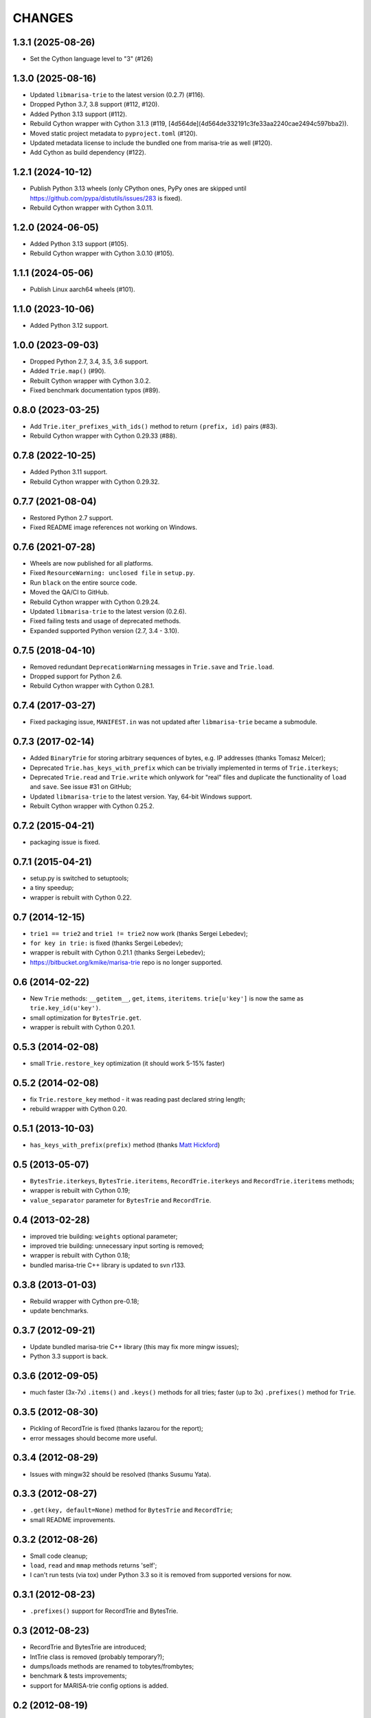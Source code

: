 
CHANGES
=======

1.3.1 (2025-08-26)
------------------

* Set the Cython language level to "3" (#126)

1.3.0 (2025-08-16)
------------------

* Updated ``libmarisa-trie`` to the latest version (0.2.7) (#116).
* Dropped Python 3.7, 3.8 support (#112, #120).
* Added Python 3.13 support (#112).
* Rebuild Cython wrapper with Cython 3.1.3 (#119, [4d564de](4d564de332191c3fe33aa2240cae2494c597bba2)).
* Moved static project metadata to ``pyproject.toml`` (#120).
* Updated metadata license to include the bundled one from marisa-trie as well (#120).
* Add Cython as build dependency (#122).

1.2.1 (2024-10-12)
------------------

* Publish Python 3.13 wheels (only CPython ones, PyPy ones are skipped until https://github.com/pypa/distutils/issues/283 is fixed).
* Rebuild Cython wrapper with Cython 3.0.11.

1.2.0 (2024-06-05)
------------------

* Added Python 3.13 support (#105).
* Rebuild Cython wrapper with Cython 3.0.10 (#105).

1.1.1 (2024-05-06)
------------------

* Publish Linux aarch64 wheels (#101).

1.1.0 (2023-10-06)
------------------

* Added Python 3.12 support.

1.0.0 (2023-09-03)
------------------

* Dropped Python 2.7, 3.4, 3.5, 3.6 support.
* Added ``Trie.map()`` (#90).
* Rebuilt Cython wrapper with Cython 3.0.2.
* Fixed benchmark documentation typos (#89).

0.8.0 (2023-03-25)
------------------

* Add ``Trie.iter_prefixes_with_ids()`` method to return ``(prefix, id)`` pairs (#83).
* Rebuild Cython wrapper with Cython 0.29.33 (#88).

0.7.8 (2022-10-25)
------------------

* Added Python 3.11 support.
* Rebuild Cython wrapper with Cython 0.29.32.

0.7.7 (2021-08-04)
------------------

* Restored Python 2.7 support.
* Fixed README image references not working on Windows.

0.7.6 (2021-07-28)
------------------

* Wheels are now published for all platforms.
* Fixed ``ResourceWarning: unclosed file`` in ``setup.py``.
* Run ``black`` on the entire source code.
* Moved the QA/CI to GitHub.
* Rebuild Cython wrapper with Cython 0.29.24.
* Updated ``libmarisa-trie`` to the latest version (0.2.6).
* Fixed failing tests and usage of deprecated methods.
* Expanded supported Python version (2.7, 3.4 - 3.10).

0.7.5 (2018-04-10)
------------------

* Removed redundant ``DeprecationWarning`` messages in ``Trie.save`` and
  ``Trie.load``.
* Dropped support for Python 2.6.
* Rebuild Cython wrapper with Cython 0.28.1.

0.7.4 (2017-03-27)
------------------

* Fixed packaging issue, ``MANIFEST.in`` was not updated after ``libmarisa-trie``
  became a submodule.

0.7.3 (2017-02-14)
------------------

* Added ``BinaryTrie`` for storing arbitrary sequences of bytes, e.g. IP
  addresses (thanks Tomasz Melcer);
* Deprecated ``Trie.has_keys_with_prefix`` which can be trivially implemented in
  terms of ``Trie.iterkeys``;
* Deprecated ``Trie.read`` and ``Trie.write`` which onlywork for "real" files
  and duplicate the functionality of ``load`` and ``save``. See issue #31 on
  GitHub;
* Updated ``libmarisa-trie`` to the latest version. Yay, 64-bit Windows support.
* Rebuilt Cython wrapper with Cython 0.25.2.

0.7.2 (2015-04-21)
------------------

* packaging issue is fixed.

0.7.1 (2015-04-21)
------------------

* setup.py is switched to setuptools;
* a tiny speedup;
* wrapper is rebuilt with Cython 0.22.

0.7 (2014-12-15)
----------------

* ``trie1 == trie2`` and ``trie1 != trie2`` now work (thanks Sergei Lebedev);
* ``for key in trie:`` is fixed (thanks Sergei Lebedev);
* wrapper is rebuilt with Cython 0.21.1 (thanks Sergei Lebedev);
* https://bitbucket.org/kmike/marisa-trie repo is no longer supported.

0.6 (2014-02-22)
----------------

* New ``Trie`` methods: ``__getitem__``, ``get``, ``items``, ``iteritems``.
  ``trie[u'key']`` is now the same as ``trie.key_id(u'key')``.
* small optimization for ``BytesTrie.get``.
* wrapper is rebuilt with Cython 0.20.1.

0.5.3 (2014-02-08)
------------------

* small ``Trie.restore_key`` optimization (it should work 5-15% faster)

0.5.2 (2014-02-08)
------------------

* fix ``Trie.restore_key`` method - it was reading past declared string length;
* rebuild wrapper with Cython 0.20.

0.5.1 (2013-10-03)
------------------

* ``has_keys_with_prefix(prefix)`` method (thanks
  `Matt Hickford <https://github.com/matt-hickford>`_)

0.5 (2013-05-07)
----------------

* ``BytesTrie.iterkeys``, ``BytesTrie.iteritems``,
  ``RecordTrie.iterkeys`` and ``RecordTrie.iteritems`` methods;
* wrapper is rebuilt with Cython 0.19;
* ``value_separator`` parameter for ``BytesTrie`` and ``RecordTrie``.

0.4 (2013-02-28)
----------------

* improved trie building: ``weights`` optional parameter;
* improved trie building: unnecessary input sorting is removed;
* wrapper is rebuilt with Cython 0.18;
* bundled marisa-trie C++ library is updated to svn r133.

0.3.8 (2013-01-03)
------------------

* Rebuild wrapper with Cython pre-0.18;
* update benchmarks.

0.3.7 (2012-09-21)
------------------

* Update bundled marisa-trie C++ library (this may fix more mingw issues);
* Python 3.3 support is back.

0.3.6 (2012-09-05)
------------------

* much faster (3x-7x) ``.items()`` and ``.keys()`` methods for all tries;
  faster (up to 3x) ``.prefixes()`` method for ``Trie``.

0.3.5 (2012-08-30)
------------------

* Pickling of RecordTrie is fixed (thanks lazarou for the report);
* error messages should become more useful.

0.3.4 (2012-08-29)
------------------

* Issues with mingw32 should be resolved (thanks Susumu Yata).

0.3.3 (2012-08-27)
------------------

* ``.get(key, default=None)`` method for ``BytesTrie`` and ``RecordTrie``;
* small README improvements.

0.3.2 (2012-08-26)
------------------

* Small code cleanup;
* ``load``, ``read`` and ``mmap`` methods returns 'self';
* I can't run tests (via tox) under Python 3.3 so it is
  removed from supported versions for now.

0.3.1 (2012-08-23)
------------------

* ``.prefixes()`` support for RecordTrie and BytesTrie.

0.3 (2012-08-23)
----------------

* RecordTrie and BytesTrie are introduced;
* IntTrie class is removed (probably temporary?);
* dumps/loads methods are renamed to tobytes/frombytes;
* benchmark & tests improvements;
* support for MARISA-trie config options is added.

0.2 (2012-08-19)
------------------

* Pickling/unpickling support;
* dumps/loads methods;
* python 3.3 workaround;
* improved tests;
* benchmarks.

0.1 (2012-08-17)
----------------

Initial release.
